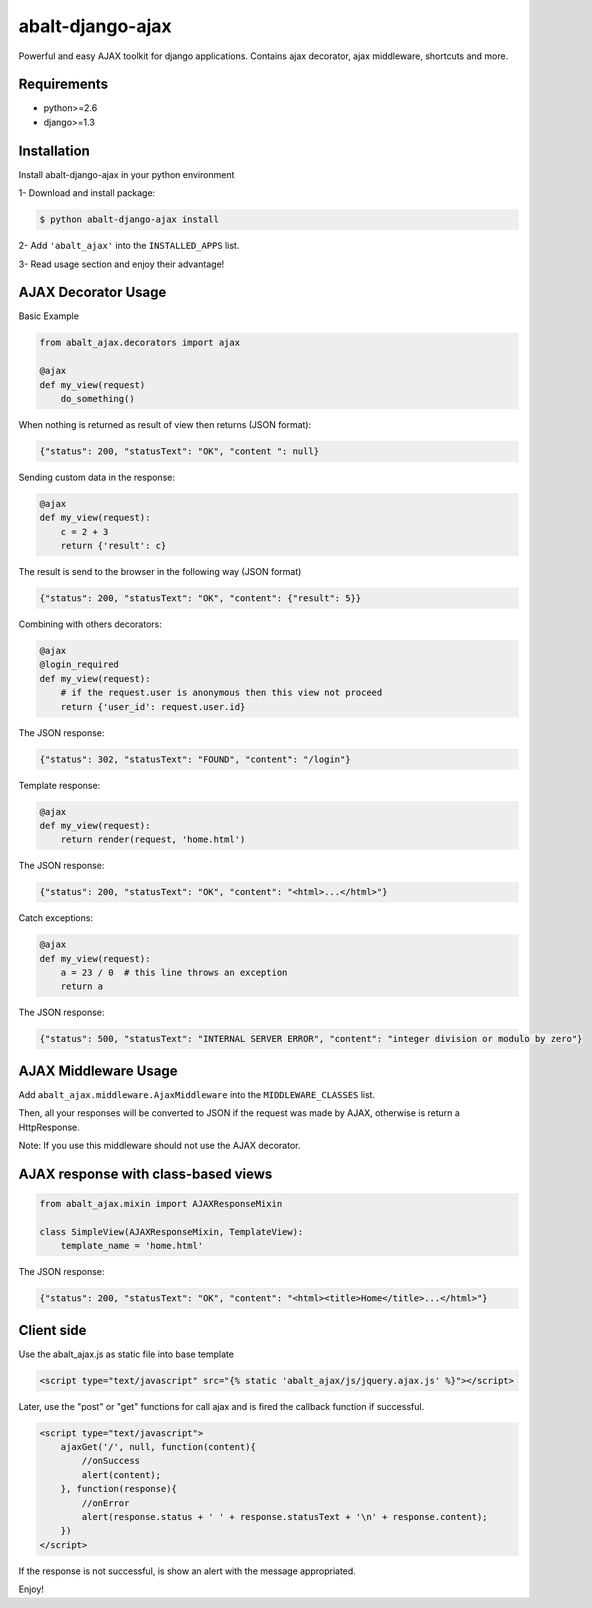 
abalt-django-ajax
=====================

Powerful and easy AJAX toolkit for django applications. Contains ajax decorator, ajax middleware, shortcuts and more.

.. image:: https://travis-ci.org/yceruto/abalt-django-ajax.png?branch=master
    :target: https://travis-ci.org/yceruto/abalt-django-ajax

Requirements
------------

* python>=2.6
* django>=1.3


Installation
------------

Install abalt-django-ajax in your python environment

1- Download and install package:

.. code:: sh

    $ python abalt-django-ajax install

2- Add ``'abalt_ajax'`` into the ``INSTALLED_APPS`` list.

3- Read usage section and enjoy their advantage!


AJAX Decorator Usage
--------------------

Basic Example

.. code:: python

    from abalt_ajax.decorators import ajax

    @ajax
    def my_view(request)
        do_something()
        
When nothing is returned as result of view then returns (JSON format):

.. code:: javascript

    {"status": 200, "statusText": "OK", "content ": null}


Sending custom data in the response:

.. code:: python

    @ajax
    def my_view(request):
        c = 2 + 3
        return {'result': c}
        
The result is send to the browser in the following way (JSON format)

.. code:: javascript

    {"status": 200, "statusText": "OK", "content": {"result": 5}}


Combining with others decorators:

.. code:: python

    @ajax
    @login_required
    def my_view(request):
        # if the request.user is anonymous then this view not proceed 
        return {'user_id': request.user.id}
        
The JSON response:

.. code:: javascript

    {"status": 302, "statusText": "FOUND", "content": "/login"}


Template response:

.. code:: python

    @ajax
    def my_view(request):
        return render(request, 'home.html')

The JSON response:

.. code:: javascript

    {"status": 200, "statusText": "OK", "content": "<html>...</html>"}


Catch exceptions:

.. code:: python

    @ajax
    def my_view(request):
        a = 23 / 0  # this line throws an exception
        return a

The JSON response:

.. code:: javascript

    {"status": 500, "statusText": "INTERNAL SERVER ERROR", "content": "integer division or modulo by zero"}


AJAX Middleware Usage
---------------------

.. code:: python

Add ``abalt_ajax.middleware.AjaxMiddleware`` into the ``MIDDLEWARE_CLASSES`` list.

Then, all your responses will be converted to JSON if the request was made by AJAX, otherwise is return a HttpResponse.

Note: If you use this middleware should not use the AJAX decorator.


AJAX response with class-based views
------------------------------------

.. code:: python

    from abalt_ajax.mixin import AJAXResponseMixin

    class SimpleView(AJAXResponseMixin, TemplateView):
        template_name = 'home.html'

The JSON response:

.. code:: javascript

    {"status": 200, "statusText": "OK", "content": "<html><title>Home</title>...</html>"}


Client side
-----------

Use the abalt_ajax.js as static file into base template

.. code:: html

    <script type="text/javascript" src="{% static 'abalt_ajax/js/jquery.ajax.js' %}"></script>

Later, use the "post" or "get" functions for call ajax and is fired the callback function if successful.

.. code:: html

    <script type="text/javascript">
        ajaxGet('/', null, function(content){
            //onSuccess
            alert(content);
        }, function(response){
            //onError
            alert(response.status + ' ' + response.statusText + '\n' + response.content);
        })
    </script>

If the response is not successful, is show an alert with the message appropriated.

Enjoy!
